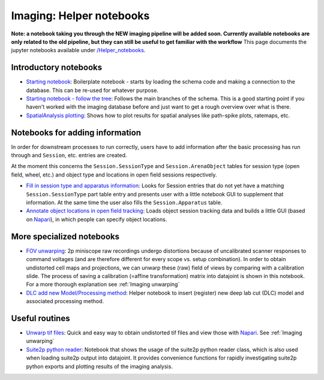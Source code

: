 .. _Imaging notebooks:

===================================
Imaging: Helper notebooks
===================================

**Note: a notebook taking you through the NEW imaging pipeline will be added soon. Currently available notebooks are only related to the old pipeline, but they can still be useful to get familiar with the workflow**
This page documents the jupyter notebooks available under `/Helper_notebooks <https://github.com/kavli-ntnu/dj-moser-imaging/blob/master/Helper_notebooks>`_.


Introductory notebooks
---------------------------

- `Starting notebook <https://github.com/kavli-ntnu/dj-moser-imaging/blob/master/Helper_notebooks/Starting%20notebook.ipyn>`_: 
  Boilerplate notebook - starts by loading the schema code and making a connection to the database. This can be re-used for whatever purpose. 
- `Starting notebook - follow the tree <https://github.com/kavli-ntnu/dj-moser-imaging/blob/master/Helper_notebooks/Starting%20notebook-%20follow%20the%20tree.ipynb>`_: 
  Follows the main branches of the schema. This is a good starting point if you haven't worked with the imaging database before and just want to get a rough overview over what is there.
- `SpatialAnalysis plotting <https://github.com/kavli-ntnu/dj-moser-imaging/blob/master/Helper_notebooks/SpatialAnalysis%20plotting.ipynb>`_:
  Shows how to plot results for spatial analyses like path-spike plots, ratemaps, etc. 


Notebooks for adding information
------------------------------------

In order for downstream processes to run correctly, users have to add information after the basic processing has run through and ``Session``, etc. entries are created. 

At the moment this concerns the ``Session.SessionType`` and ``Session.ArenaObject`` tables for session type (open field, wheel, etc.) and object type and locations in open field sessions respectively.

- `Fill in session type and apparatus information <https://github.com/kavli-ntnu/dj-moser-imaging/blob/master/Helper_notebooks/Insert%20Session%20Type.ipynb>`_:
  Looks for Session entries that do not yet have a matching ``Session.SessionType`` part table entry and presents user with a little notebook GUI to supplement that information. At the same time the user also fills the ``Session.Apparatus`` table. 
- `Annotate object locations in open field tracking <https://github.com/kavli-ntnu/dj-moser-imaging/blob/master/Helper_notebooks/Enter%20object%20locations%20Napari.ipynb>`_:
  Loads object session tracking data and builds a little GUI (based on `Napari <https://napari.org/>`_), in which people can specify object locations.  

.. figure:: /_static/imaging/Napari_object_locations.png
   :alt: Object location adding via Napari


More specialized notebooks
-------------------------------

- `FOV unwarping <https://github.com/kavli-ntnu/dj-moser-imaging/blob/master/Helper_notebooks/Insert%20FOV%20unwarping.ipynb>`_:
  2p miniscope raw recordings undergo distortions because of uncalibrated scanner responses to command voltages (and are therefore different for every scope vs. setup combination). In order to obtain undistorted cell maps and projections, we can unwarp these (raw) field of views by comparing with a calibration slide. The process of saving a calibration (=affine transformation) matrix into datajoint is shown in this notebook. For a more thorough explanation see :ref:`Imaging unwarping`

- `DLC add new Model/Processing method <https://github.com/kavli-ntnu/dj-moser-imaging/blob/master/Helper_notebooks/DLC%20model%20insertion.ipynb>`_:
  Helper notebook to insert (register) new deep lab cut (DLC) model and associated processing method. 


Useful routines
-----------------
- `Unwarp tif files <https://github.com/kavli-ntnu/dj-moser-imaging/blob/master/Helper_notebooks/Unwarp%20tiff%20files.ipynb>`_:
  Quick and easy way to obtain undistorted tif files and view those with `Napari <https://napari.org/>`_. See :ref:`Imaging unwarping`
- `Suite2p python reader <https://github.com/kavli-ntnu/dj-moser-imaging/blob/master/Helper_notebooks/suite2py%20reader%20class.ipynb>`_:
  Notebook that shows the usage of the suite2p python reader class, which is also used when loading suite2p output into datajoint. It provides convenience functions for rapidly investigating suite2p python exports and plotting results of the imaging analysis. 
